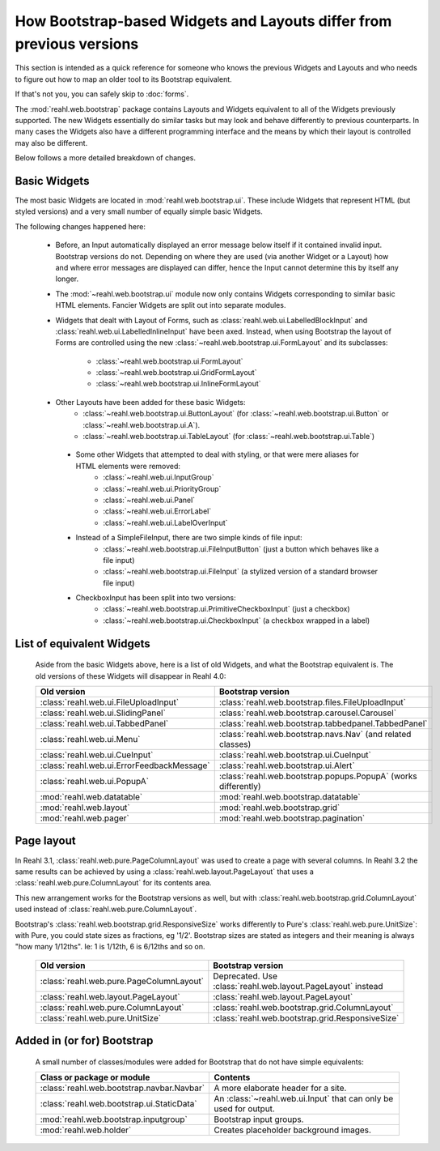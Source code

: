 .. Copyright 2016 Reahl Software Services (Pty) Ltd. All rights reserved.

How Bootstrap-based Widgets and Layouts differ from previous versions
=====================================================================

This section is intended as a quick reference for someone who knows
the previous Widgets and Layouts and who needs to figure out how to
map an older tool to its Bootstrap equivalent.

If that's not you, you can safely skip to :doc:`forms`.


The :mod:`reahl.web.bootstrap` package contains Layouts and
Widgets equivalent to all of the Widgets previously supported. The new
Widgets essentially do similar tasks but may look and behave
differently to previous counterparts. In many cases the Widgets also
have a different programming interface and the means by which their
layout is controlled may also be different.

Below follows a more detailed breakdown of changes.

Basic Widgets
-------------

The most basic Widgets are located in
:mod:`reahl.web.bootstrap.ui`\. These include Widgets that represent
HTML (but styled versions) and a very small number of equally simple
basic Widgets.


The following changes happened here:

    - Before, an Input automatically displayed an error message below 
      itself if it contained invalid input. Bootstrap versions do not.
      Depending on where they are used (via another Widget or a Layout)
      how and where error messages are displayed can differ, hence the
      Input cannot determine this by itself any longer.

    - The :mod:`~reahl.web.bootstrap.ui` module now only contains Widgets corresponding to similar
      basic HTML elements. Fancier Widgets are split out into separate modules.

    - Widgets that dealt with Layout of Forms, such as
      :class:`reahl.web.ui.LabelledBlockInput` and
      :class:`reahl.web.ui.LabelledInlineInput` have been
      axed. Instead, when using Bootstrap the layout of Forms are
      controlled using the new
      :class:`~reahl.web.bootstrap.ui.FormLayout` and its subclasses:

         - :class:`~reahl.web.bootstrap.ui.FormLayout`
         - :class:`~reahl.web.bootstrap.ui.GridFormLayout`
         - :class:`~reahl.web.bootstrap.ui.InlineFormLayout`

    - Other Layouts have been added for these basic Widgets:
         - :class:`~reahl.web.bootstrap.ui.ButtonLayout` (for :class:`~reahl.web.bootstrap.ui.Button` or :class:`~reahl.web.bootstrap.ui.A`).
         - :class:`~reahl.web.bootstrap.ui.TableLayout` (for :class:`~reahl.web.bootstrap.ui.Table`)

     - Some other Widgets that attempted to deal with styling, or that were mere aliases for HTML elements were removed:
         - :class:`~reahl.web.ui.InputGroup`
         - :class:`~reahl.web.ui.PriorityGroup`
         - :class:`~reahl.web.ui.Panel`
         - :class:`~reahl.web.ui.ErrorLabel`
         - :class:`~reahl.web.ui.LabelOverInput`

     - Instead of a SimpleFileInput, there are two simple kinds of file input:
         - :class:`~reahl.web.bootstrap.ui.FileInputButton` (just a button which behaves like a file input)
         - :class:`~reahl.web.bootstrap.ui.FileInput` (a stylized version of a standard browser file input)

     - CheckboxInput has been split into two versions:
         - :class:`~reahl.web.bootstrap.ui.PrimitiveCheckboxInput` (just a checkbox)
         - :class:`~reahl.web.bootstrap.ui.CheckboxInput` (a checkbox wrapped in a label)

     
List of equivalent Widgets
--------------------------

  Aside from the basic Widgets above, here is a list of old Widgets,
  and what the Bootstrap equivalent is.  The old versions of these
  Widgets will disappear in Reahl 4.0:

  ============================================  ======================================================
   Old version                                   Bootstrap version
  ============================================  ======================================================
   :class:`reahl.web.ui.FileUploadInput`        :class:`reahl.web.bootstrap.files.FileUploadInput` 
   :class:`reahl.web.ui.SlidingPanel`           :class:`reahl.web.bootstrap.carousel.Carousel` 
   :class:`reahl.web.ui.TabbedPanel`            :class:`reahl.web.bootstrap.tabbedpanel.TabbedPanel` 
   :class:`reahl.web.ui.Menu`                   :class:`reahl.web.bootstrap.navs.Nav` (and related classes) 
   :class:`reahl.web.ui.CueInput`               :class:`reahl.web.bootstrap.ui.CueInput` 
   :class:`reahl.web.ui.ErrorFeedbackMessage`   :class:`reahl.web.bootstrap.ui.Alert` 
   :class:`reahl.web.ui.PopupA`                 :class:`reahl.web.bootstrap.popups.PopupA` (works differently) 
   :mod:`reahl.web.datatable`                   :mod:`reahl.web.bootstrap.datatable` 
   :mod:`reahl.web.layout`                      :mod:`reahl.web.bootstrap.grid` 
   :mod:`reahl.web.pager`                       :mod:`reahl.web.bootstrap.pagination` 
  ============================================  ======================================================

Page layout
-----------

In Reahl 3.1, :class:`reahl.web.pure.PageColumnLayout` was used to
create a page with several columns. In Reahl 3.2 the same results can
be achieved by using a :class:`reahl.web.layout.PageLayout` that uses
a :class:`reahl.web.pure.ColumnLayout` for its contents area.

This new arrangement works for the Bootstrap versions as well, but
with :class:`reahl.web.bootstrap.grid.ColumnLayout` used instead of
:class:`reahl.web.pure.ColumnLayout`.

Bootstrap's :class:`reahl.web.bootstrap.grid.ResponsiveSize` works
differently to Pure's :class:`reahl.web.pure.UnitSize`: with Pure, you
could state sizes as fractions, eg '1/2'. Bootstrap sizes are
stated as integers and their meaning is always "how many 1/12ths". Ie:
1 is 1/12th, 6 is 6/12ths and so on.

  ============================================  ======================================================
   Old version                                   Bootstrap version
  ============================================  ======================================================
   :class:`reahl.web.pure.PageColumnLayout`     Deprecated. Use :class:`reahl.web.layout.PageLayout` instead

   :class:`reahl.web.layout.PageLayout`         :class:`reahl.web.layout.PageLayout`
   :class:`reahl.web.pure.ColumnLayout`         :class:`reahl.web.bootstrap.grid.ColumnLayout`

   :class:`reahl.web.pure.UnitSize`             :class:`reahl.web.bootstrap.grid.ResponsiveSize` 
  ============================================  ======================================================


Added in (or for) Bootstrap
---------------------------

  A small number of classes/modules were added for Bootstrap that do not have simple equivalents:

  ============================================= ==============================================
   Class or package or module                    Contents
  ============================================= ==============================================
   :class:`reahl.web.bootstrap.navbar.Navbar`   A more elaborate header for a site.
   :class:`reahl.web.bootstrap.ui.StaticData`   An :class:`~reahl.web.ui.Input` that can only be used for output.
   :mod:`reahl.web.bootstrap.inputgroup`        Bootstrap input groups.
   :mod:`reahl.web.holder`                      Creates placeholder background images.
  ============================================= ==============================================

